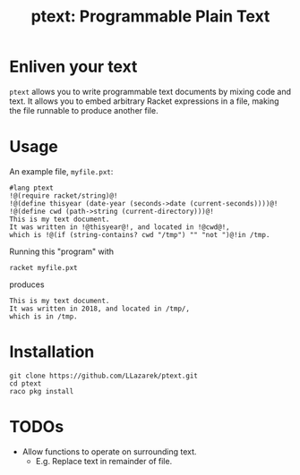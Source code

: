 #+TITLE: ptext: Programmable Plain Text

* Enliven your text
=ptext= allows you to write programmable text documents by mixing code and text.
It allows you to embed arbitrary Racket expressions in a file, making the file runnable to produce another file.

* Usage
An example file, =myfile.pxt=:
#+BEGIN_EXAMPLE
#lang ptext
!@(require racket/string)@!
!@(define thisyear (date-year (seconds->date (current-seconds))))@!
!@(define cwd (path->string (current-directory)))@!
This is my text document.
It was written in !@thisyear@!, and located in !@cwd@!,
which is !@(if (string-contains? cwd "/tmp") "" "not ")@!in /tmp.
#+END_EXAMPLE

Running this "program" with
: racket myfile.pxt
produces
#+BEGIN_EXAMPLE
This is my text document.
It was written in 2018, and located in /tmp/,
which is in /tmp.
#+END_EXAMPLE

* Installation
: git clone https://github.com/LLazarek/ptext.git
: cd ptext
: raco pkg install

* TODOs
- Allow functions to operate on surrounding text.
  - E.g. Replace text in remainder of file.
